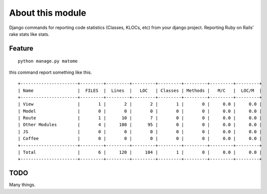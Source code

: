About this module
-----------------

Django commands for reporting code statistics (Classes, KLOCs, etc) from
your django project. Reporting Ruby on Rails' rake stats like stats.

Feature
~~~~~~~

::

    python manage.py matome

this command report something like this.

::

    +----------------------+---------+---------+---------+---------+---------+---------+---------+
    | Name                 |  FILES  |  Lines  |   LOC   | Classes | Methods |   M/C   |  LOC/M  |
    +----------------------+---------+---------+---------+---------+---------+---------+---------+
    | View                 |       1 |       2 |       2 |       1 |       0 |     0.0 |     0.0 |
    | Model                |       0 |       0 |       0 |       0 |       0 |     0.0 |     0.0 |
    | Route                |       1 |      10 |       7 |       0 |       0 |     0.0 |     0.0 |
    | Other Modules        |       4 |     108 |      95 |       0 |       0 |     0.0 |     0.0 |
    | JS                   |       0 |       0 |       0 |       0 |       0 |     0.0 |     0.0 |
    | Coffee               |       0 |       0 |       0 |       0 |       0 |     0.0 |     0.0 |
    +----------------------+---------+---------+---------+---------+---------+---------+---------+
    | Total                |       6 |     120 |     104 |       1 |       0 |     0.0 |     0.0 |
    +----------------------+---------+---------+---------+---------+---------+---------+---------+

TODO
~~~~

Many things.
